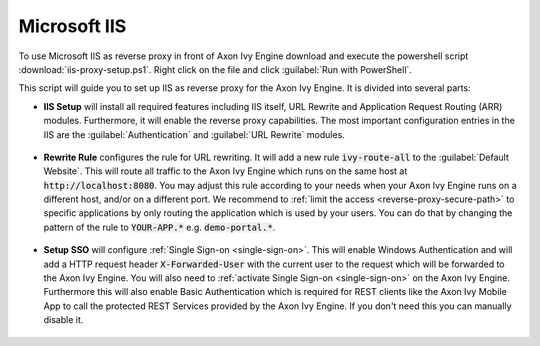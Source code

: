 .. _reverse-proxy-iis:

Microsoft IIS
=============

To use Microsoft IIS as reverse proxy in front of Axon Ivy Engine download and
execute the powershell script :download:`iis-proxy-setup.ps1`. Right click
on the file and click :guilabel:`Run with PowerShell`.

This script will guide you to set up IIS as reverse proxy for the Axon Ivy Engine.
It is divided into several parts:

* **IIS Setup** will install all required features including IIS itself, URL
  Rewrite and Application Request Routing (ARR) modules. Furthermore, it will
  enable the reverse proxy capabilities. The most important configuration entries
  in the IIS are the :guilabel:`Authentication` and :guilabel:`URL Rewrite` modules.

  .. figure:: /_images/iis/iis-overview.png

* **Rewrite Rule** configures the rule for URL rewriting. It will add a new rule
  :code:`ivy-route-all` to the :guilabel:`Default Website`. This will route all
  traffic to the Axon Ivy Engine which runs on the same host at
  :code:`http://localhost:8080`. You may adjust this rule according to your
  needs when your Axon Ivy Engine runs on a different host, and/or on a different
  port. We recommend to :ref:`limit the access <reverse-proxy-secure-path>` to
  specific applications by only routing the application which is used by your
  users. You can do that by changing the pattern of the rule to
  :code:`YOUR-APP.*` e.g. :code:`demo-portal.*`.

  .. figure:: /_images/iis/iis-url-rewrite.png

* **Setup SSO** will configure :ref:`Single Sign-on <single-sign-on>`. This will
  enable Windows Authentication and will add a HTTP request header
  :code:`X-Forwarded-User` with the current user to the request which will be
  forwarded to the Axon Ivy Engine. You will also need to :ref:`activate Single
  Sign-on <single-sign-on>` on the Axon Ivy Engine. Furthermore this will also
  enable Basic Authentication which is required for REST clients like the
  Axon Ivy Mobile App to call the protected REST Services provided by the
  Axon Ivy Engine. If you don't need this you can manually disable it.

  .. figure:: /_images/iis/iis-authentication.png
